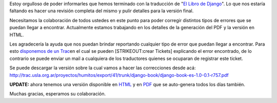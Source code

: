 .. link:
.. description:
.. tags: general
.. date: 2008/05/20 10:03:21
.. title: Django Book: Traducción finalizada
.. slug: django-book-traduccion-finalizada

Estoy orgulloso de poder informarles que hemos terminado con la
traducción de "`El Libro de Django <http://www.djangobook.com>`__\ ". Lo
que nos estaría faltando es hacer una revisión completa del mismo y
pulir detalles para la versión final.

Necesitamos la colaboración de todos ustedes en este punto para poder
corregir distintos tipos de errores que se puedan llegar a encontrar.
Actualmente estamos trabajando en los detalles de la generación del PDF
y la versión en HTML.

Les agradecería la ayuda que nos puedan brindar reportando cualquier
tipo de error que puedan llegar a encontrar. Para esto `disponemos de un
Trac <http://trac.usla.org.ar/django-book>`__\ en el cual se pueden
[STRIKEOUT:crear Tickets] explicando el error encontrado, de lo
contrario se puede enviar un mail a cualquiera de los traductores
quienes se ocuparan de registrar este ticket.

Se puede descargar la versión sobre la cual vamos a hacer las
correcciones desde acá:
http://trac.usla.org.ar/proyectos/humitos/export/41/trunk/django-book/django-book-es-1.0-0.1-r757.pdf

**UPDATE:** ahora tenemos una versión disponible en
`HTML <http://django-book.mkaufmann.com.ar/>`__ y en
`PDF <http://trac.usla.org.ar/proyectos/humitos/export/41/trunk/django-book/django-book-es-1.0-0.1-r757.pdf>`__
que se auto-genera todos los días también.

Muchas gracias, esperamos su colaboración.
